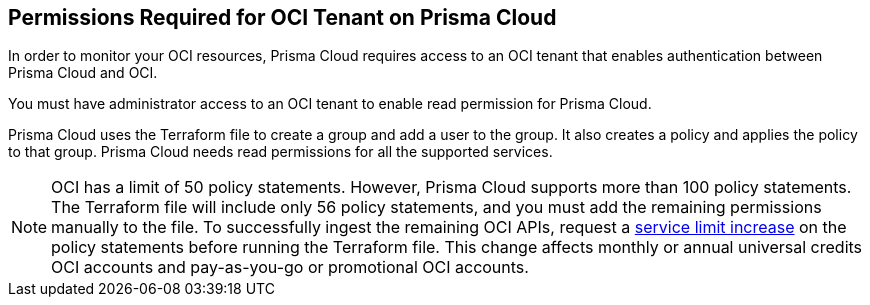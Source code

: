 [#id9976bbb2-1e55-4554-8142-83171cbb49a9]
== Permissions Required for OCI Tenant on Prisma Cloud
In order to monitor your OCI resources, Prisma Cloud requires access to an OCI tenant that enables authentication between Prisma Cloud and OCI.

You must have administrator access to an OCI tenant to enable read permission for Prisma Cloud.

Prisma Cloud uses the Terraform file to create a group and add a user to the group. It also creates a policy and applies the policy to that group. Prisma Cloud needs read permissions for all the supported services.

[NOTE]
====
OCI has a limit of 50 policy statements. However, Prisma Cloud supports more than 100 policy statements. The Terraform file will include only 56 policy statements, and you must add the remaining permissions manually to the file. To successfully ingest the remaining OCI APIs, request a https://docs.oracle.com/en-us/iaas/Content/General/Concepts/servicelimits.htm#[service limit increase] on the policy statements before running the Terraform file. This change affects monthly or annual universal credits OCI accounts and pay-as-you-go or promotional OCI accounts.
====




